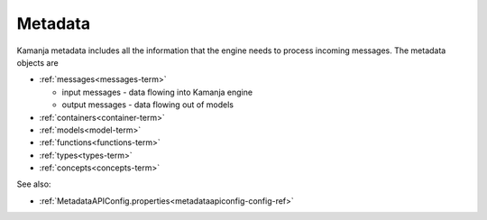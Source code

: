 
.. _metadata-term:

Metadata
--------

Kamanja metadata includes all the information that the engine needs
to process incoming messages.
The metadata objects are

- :ref:`messages<messages-term>`

  - input messages  - data flowing into Kamanja engine
  - output messages - data flowing out of models

- :ref:`containers<container-term>`
- :ref:`models<model-term>`
- :ref:`functions<functions-term>`
- :ref:`types<types-term>`
- :ref:`concepts<concepts-term>`



See also:

- :ref:`MetadataAPIConfig.properties<metadataapiconfig-config-ref>`


